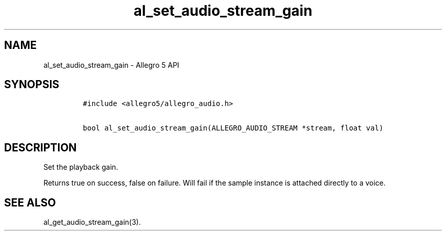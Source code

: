 .TH al_set_audio_stream_gain 3 "" "Allegro reference manual"
.SH NAME
.PP
al_set_audio_stream_gain \- Allegro 5 API
.SH SYNOPSIS
.IP
.nf
\f[C]
#include\ <allegro5/allegro_audio.h>

bool\ al_set_audio_stream_gain(ALLEGRO_AUDIO_STREAM\ *stream,\ float\ val)
\f[]
.fi
.SH DESCRIPTION
.PP
Set the playback gain.
.PP
Returns true on success, false on failure.
Will fail if the sample instance is attached directly to a voice.
.SH SEE ALSO
.PP
al_get_audio_stream_gain(3).
